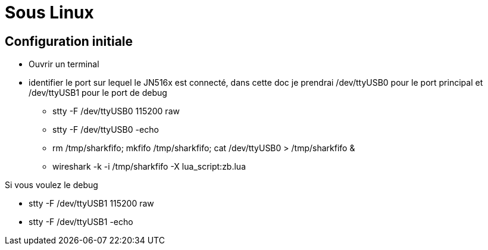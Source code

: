 
= Sous Linux

== Configuration initiale

- Ouvrir un terminal

- identifier le port sur lequel le JN516x est connecté, dans cette doc je prendrai /dev/ttyUSB0 pour le port principal et /dev/ttyUSB1 pour le port de debug

* stty -F /dev/ttyUSB0 115200 raw
* stty -F /dev/ttyUSB0 -echo
* rm /tmp/sharkfifo; mkfifo /tmp/sharkfifo; cat /dev/ttyUSB0 > /tmp/sharkfifo &

* wireshark -k -i /tmp/sharkfifo -X lua_script:zb.lua

Si vous voulez le debug

* stty -F /dev/ttyUSB1 115200 raw
* stty -F /dev/ttyUSB1 -echo
